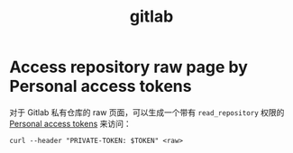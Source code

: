 :PROPERTIES:
:ID:       B03FD710-E099-4136-B795-45EF0643989E
:END:
#+TITLE: gitlab

* Access repository raw page by Personal access tokens
  对于 Gitlab 私有仓库的 raw 页面，可以生成一个带有 =read_repository= 权限的 [[https://docs.gitlab.com/ee/user/profile/personal_access_tokens.html][Personal access tokens]] 来访问：
  #+begin_example
    curl --header "PRIVATE-TOKEN: $TOKEN" <raw>
  #+end_example

